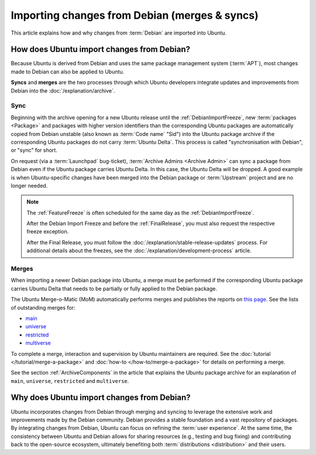 Importing changes from Debian (merges & syncs)
==============================================

This article explains how and why changes from :term:`Debian` are imported
into Ubuntu.

How does Ubuntu import changes from Debian?
-------------------------------------------

Because Ubuntu is derived from Debian and uses the same package management
system (:term:`APT`), most changes made to Debian can also be applied to
Ubuntu.

**Syncs** and **merges** are the two processes through which Ubuntu developers
integrate updates and improvements from Debian into the
:doc:`/explanation/archive`.

Sync
~~~~

Beginning with the archive opening for a new Ubuntu release until the 
:ref:`DebianImportFreeze`, new :term:`packages <Package>` and packages with
higher version identifiers than the corresponding Ubuntu packages are
automatically copied from Debian unstable (also known as :term:`Code name` 
"Sid") into the Ubuntu package archive if the corresponding Ubuntu packages
do not carry :term:`Ubuntu Delta`. This process is called "synchronisation with
Debian", or "sync" for short.

On request (via a :term:`Launchpad` bug-ticket), 
:term:`Archive Admins <Archive Admin>` can sync a package from Debian even if
the Ubuntu package carries Ubuntu Delta. In this case, the Ubuntu Delta will
be dropped. A good example is when Ubuntu-specific changes have been merged
into the Debian package or :term:`Upstream` project and are no longer needed.

.. note::
    The :ref:`FeatureFreeze` is often scheduled for the same day as the
    :ref:`DebianImportFreeze`.
    
    After the Debian Import Freeze and before the :ref:`FinalRelease`, you
    must also request the respective freeze exception. 

    After the Final Release, you must follow the 
    :doc:`/explanation/stable-release-updates` process. For additional details
    about the freezes, see the :doc:`/explanation/development-process` article.

Merges
~~~~~~

When importing a newer Debian package into Ubuntu, a merge must be performed 
if the corresponding Ubuntu package carries Ubuntu Delta that needs to be
partially or fully applied to the Debian package.

The Ubuntu Merge-o-Matic (MoM) automatically performs merges and publishes the
reports on `this page <https://merges.ubuntu.com/>`_. See the lists of
outstanding merges for:

* `main <https://merges.ubuntu.com/main.html>`_
* `universe <https://merges.ubuntu.com/universe.html>`_
* `restricted <https://merges.ubuntu.com/restricted.html>`_
* `multiverse <https://merges.ubuntu.com/multiverse.html>`_

To complete a merge, interaction and supervision by Ubuntu maintainers are
required. See the :doc:`tutorial </tutorial/merge-a-package>` and
:doc:`how-to </how-to/merge-a-package>` for details on performing a merge.

See the section :ref:`ArchiveComponents` in the article that explains the 
Ubuntu package archive for an explanation of ``main``, ``universe``,
``restricted`` and ``multiverse``.

Why does Ubuntu import changes from Debian?
-------------------------------------------

Ubuntu incorporates changes from Debian through merging and syncing to
leverage the extensive work and improvements made by the Debian community.
Debian provides a stable foundation and a vast repository of packages.
By integrating changes from Debian, Ubuntu can focus on refining the
:term:`user experience`. At the same time, the consistency between Ubuntu and 
Debian allows for sharing resources (e.g., testing and bug fixing) and
contributing back to the open-source ecosystem, ultimately benefiting both
:term:`distributions <distribution>` and their users.
